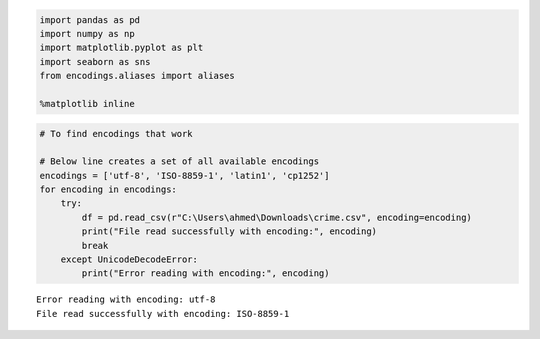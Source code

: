 .. code:: ipython3

    import pandas as pd
    import numpy as np
    import matplotlib.pyplot as plt
    import seaborn as sns 
    from encodings.aliases import aliases 
    
    %matplotlib inline

.. code:: ipython3

    # To find encodings that work
    
    # Below line creates a set of all available encodings
    encodings = ['utf-8', 'ISO-8859-1', 'latin1', 'cp1252']
    for encoding in encodings:
        try:
            df = pd.read_csv(r"C:\Users\ahmed\Downloads\crime.csv", encoding=encoding)
            print("File read successfully with encoding:", encoding)
            break
        except UnicodeDecodeError:
            print("Error reading with encoding:", encoding)


.. parsed-literal::

    Error reading with encoding: utf-8
    File read successfully with encoding: ISO-8859-1
    

